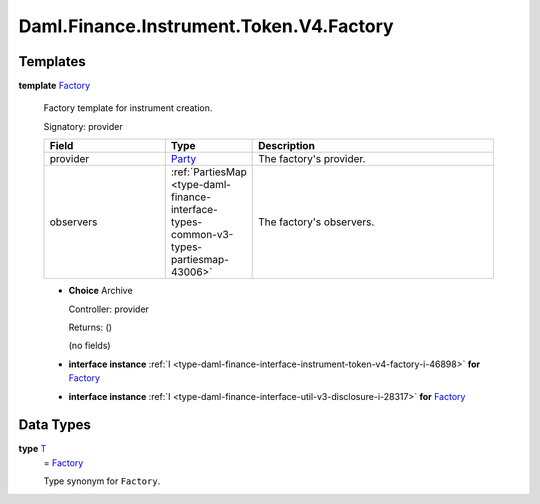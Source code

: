.. Copyright (c) 2024 Digital Asset (Switzerland) GmbH and/or its affiliates. All rights reserved.
.. SPDX-License-Identifier: Apache-2.0

.. _module-daml-finance-instrument-token-v4-factory-92377:

Daml.Finance.Instrument.Token.V4.Factory
========================================

Templates
---------

.. _type-daml-finance-instrument-token-v4-factory-factory-83934:

**template** `Factory <type-daml-finance-instrument-token-v4-factory-factory-83934_>`_

  Factory template for instrument creation\.

  Signatory\: provider

  .. list-table::
     :widths: 15 10 30
     :header-rows: 1

     * - Field
       - Type
       - Description
     * - provider
       - `Party <https://docs.daml.com/daml/stdlib/Prelude.html#type-da-internal-lf-party-57932>`_
       - The factory's provider\.
     * - observers
       - :ref:`PartiesMap <type-daml-finance-interface-types-common-v3-types-partiesmap-43006>`
       - The factory's observers\.

  + **Choice** Archive

    Controller\: provider

    Returns\: ()

    (no fields)

  + **interface instance** :ref:`I <type-daml-finance-interface-instrument-token-v4-factory-i-46898>` **for** `Factory <type-daml-finance-instrument-token-v4-factory-factory-83934_>`_

  + **interface instance** :ref:`I <type-daml-finance-interface-util-v3-disclosure-i-28317>` **for** `Factory <type-daml-finance-instrument-token-v4-factory-factory-83934_>`_

Data Types
----------

.. _type-daml-finance-instrument-token-v4-factory-t-53478:

**type** `T <type-daml-finance-instrument-token-v4-factory-t-53478_>`_
  \= `Factory <type-daml-finance-instrument-token-v4-factory-factory-83934_>`_

  Type synonym for ``Factory``\.
